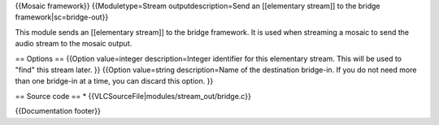 {{Mosaic framework}} {{Moduletype=Stream outputdescription=Send an
[[elementary stream]] to the bridge framework|sc=bridge-out}}

This module sends an [[elementary stream]] to the bridge framework. It
is used when streaming a mosaic to send the audio stream to the mosaic
output.

== Options == {{Option value=integer description=Integer identifier for
this elementary stream. This will be used to "find" this stream later.
}} {{Option value=string description=Name of the destination bridge-in.
If you do not need more than one bridge-in at a time, you can discard
this option. }}

== Source code == \* {{VLCSourceFile|modules/stream_out/bridge.c}}

{{Documentation footer}}
